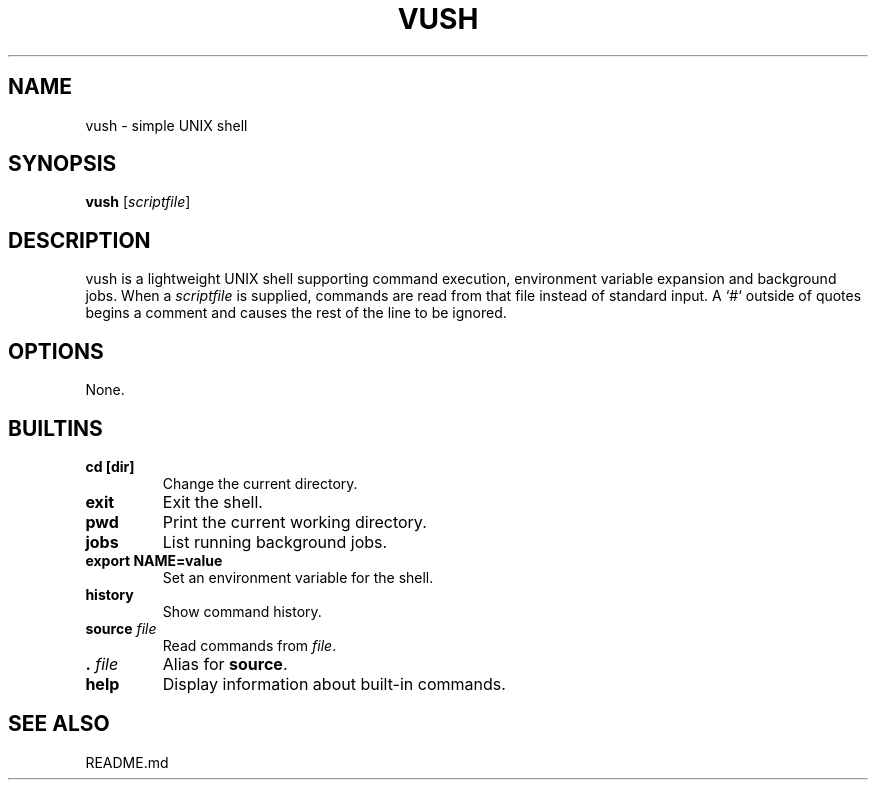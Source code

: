 .TH VUSH 1 "" "vush"
.SH NAME
vush \- simple UNIX shell
.SH SYNOPSIS
.B vush
.RI [ scriptfile ]
.SH DESCRIPTION
vush is a lightweight UNIX shell supporting command execution,
environment variable expansion and background jobs.  When a
\fIscriptfile\fP is supplied, commands are read from that file
instead of standard input.  A `#` outside of quotes begins a comment
and causes the rest of the line to be ignored.
.SH OPTIONS
None.
.SH BUILTINS
.TP
.B cd [dir]
Change the current directory.
.TP
.B exit
Exit the shell.
.TP
.B pwd
Print the current working directory.
.TP
.B jobs
List running background jobs.
.TP
.B export NAME=value
Set an environment variable for the shell.
.TP
.B history
Show command history.
.TP
.B source \fIfile\fP
Read commands from \fIfile\fP.
.TP
.B . \fIfile\fP
Alias for \fBsource\fP.
.TP
.B help
Display information about built-in commands.
.SH SEE ALSO
README.md
